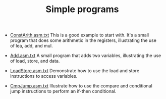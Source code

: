 #+HTML_HEAD: <link rel="stylesheet" type="text/css" href="../../index.css" />
#+TITLE: Simple programs

- [[./ConstArith.asm.txt][ConstArith.asm.txt]] This is a good example to
  start with.  It's a small program that does some arithmetic in the
  registers, illustrating the use of lea, add, and mul.

- [[./Add.asm.txt][Add.asm.txt]] A small program that adds two
  variables, illustrating the use of load, store, and data.

- [[./LoadStore.asm.txt][LoadStore.asm.txt]] Demonstrate how to use the
  load and store instructions to access variables.

- [[./CmpJump.asm.txt][CmpJump.asm.txt]] Illustrate how to use the
  compare and conditional jump instructions to perform an if-then
  conditional.
